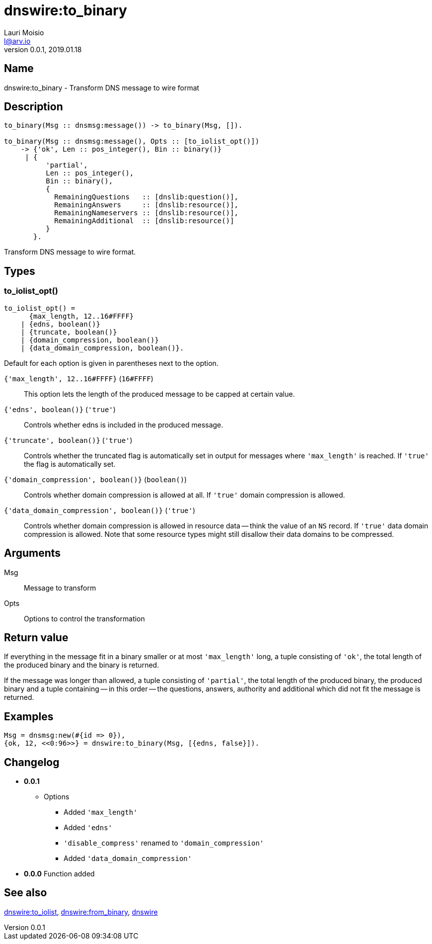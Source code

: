 = dnswire:to_binary
Lauri Moisio <l@arv.io>
Version 0.0.1, 2019.01.18
:ext-relative: {outfilesuffix}

== Name

dnswire:to_binary - Transform DNS message to wire format

== Description

[source,erlang]
----
to_binary(Msg :: dnsmsg:message()) -> to_binary(Msg, []).

to_binary(Msg :: dnsmsg:message(), Opts :: [to_iolist_opt()])
    -> {'ok', Len :: pos_integer(), Bin :: binary()}
     | {
          'partial',
          Len :: pos_integer(),
          Bin :: binary(),
          {
            RemainingQuestions   :: [dnslib:question()],
            RemainingAnswers     :: [dnslib:resource()],
            RemainingNameservers :: [dnslib:resource()],
            RemainingAdditional  :: [dnslib:resource()]
          }
       }.
----

Transform DNS message to wire format.

== Types

=== to_iolist_opt()

[source,erlang]
----
to_iolist_opt() =
      {max_length, 12..16#FFFF}
    | {edns, boolean()}
    | {truncate, boolean()}
    | {domain_compression, boolean()}
    | {data_domain_compression, boolean()}.
----

Default for each option is given in parentheses next to the option.

`{'max_length', 12..16#FFFF}` (`16#FFFF`)::

This option lets the length of the produced message to be capped at certain value.

`{'edns', boolean()}` (`'true'`)::

Controls whether edns is included in the produced message.

`{'truncate', boolean()}` (`'true'`)::

Controls whether the truncated flag is automatically set in output for messages where `'max_length'` is reached. If `'true'` the flag is automatically set.

`{'domain_compression', boolean()}` (`boolean()`)::

Controls whether domain compression is allowed at all. If `'true'` domain compression is allowed.

`{'data_domain_compression', boolean()}` (`'true'`)::

Controls whether domain compression is allowed in resource data -- think the value of an `NS` record. If `'true'` data domain compression is allowed. Note that some resource types might still disallow their data domains to be compressed.

== Arguments

Msg::

Message to transform

Opts::

Options to control the transformation

== Return value

If everything in the message fit in a binary smaller or at most `'max_length'` long, a tuple consisting of `'ok'`, the total length of the produced binary and the binary is returned.

If the message was longer than allowed, a tuple consisting of `'partial'`, the total length of the produced binary, the produced binary and a tuple containing -- in this order -- the questions, answers, authority and additional which did not fit the message is returned.

== Examples

[source,erlang]
----
Msg = dnsmsg:new(#{id => 0}),
{ok, 12, <<0:96>>} = dnswire:to_binary(Msg, [{edns, false}]).
----

== Changelog

* *0.0.1*
** Options
*** Added `'max_length'`
*** Added `'edns'`
*** `'disable_compress'` renamed to `'domain_compression'`
*** Added `'data_domain_compression'`
* *0.0.0* Function added

== See also

link:dnswire.to_iolist{ext-relative}[dnswire:to_iolist],
link:dnswire.from_binary{ext-relative}[dnswire:from_binary],
link:dnswire{ext-relative}[dnswire]
